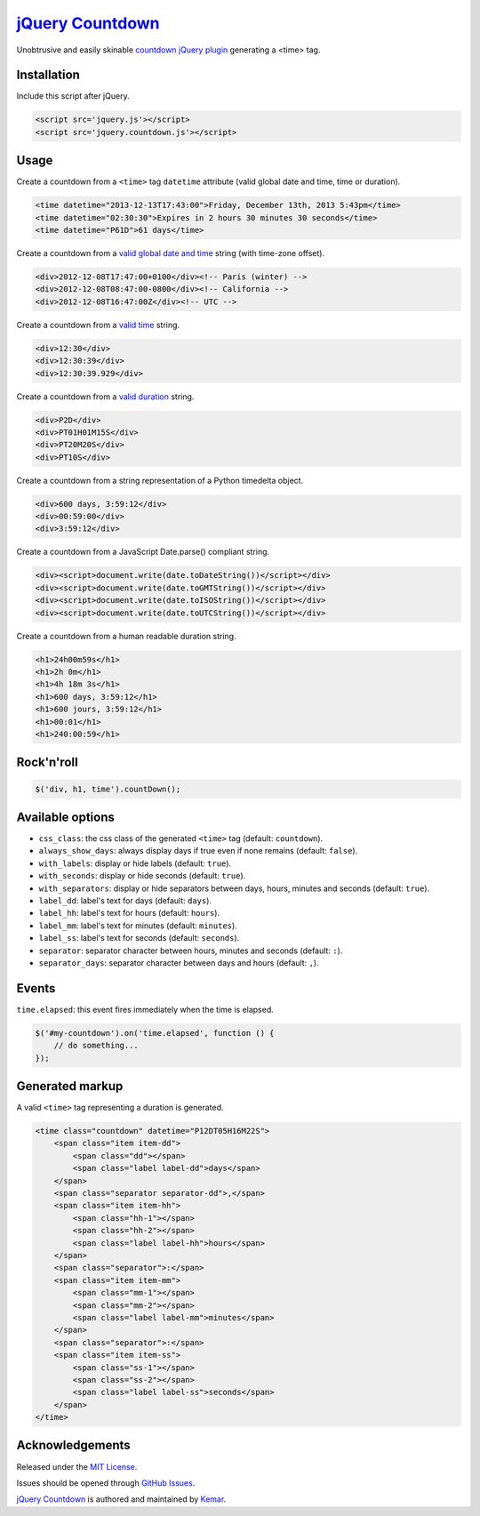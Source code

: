 `jQuery Countdown <http://github.com/kemar/jquery.countdown>`_
==============================================================

Unobtrusive and easily skinable `countdown jQuery plugin <http://kemar.github.com/jquery.countdown/>`_ generating a <time> tag.


Installation
------------

Include this script after jQuery.

.. code-block::

    <script src='jquery.js'></script>
    <script src='jquery.countdown.js'></script>


Usage
-----

Create a countdown from a ``<time>`` tag ``datetime`` attribute (valid global date and time, time or duration).

.. code-block::

    <time datetime="2013-12-13T17:43:00">Friday, December 13th, 2013 5:43pm</time>
    <time datetime="02:30:30">Expires in 2 hours 30 minutes 30 seconds</time>
    <time datetime="P61D">61 days</time>


Create a countdown from a `valid global date and time <http://www.whatwg.org/specs/web-apps/current-work/multipage/common-microsyntaxes.html#valid-global-date-and-time-string>`_ string (with time-zone offset).

.. code-block::

    <div>2012-12-08T17:47:00+0100</div><!-- Paris (winter) -->
    <div>2012-12-08T08:47:00-0800</div><!-- California -->
    <div>2012-12-08T16:47:00Z</div><!-- UTC -->


Create a countdown from a `valid time <http://www.whatwg.org/specs/web-apps/current-work/multipage/common-microsyntaxes.html#valid-time-string>`_ string.

.. code-block::

    <div>12:30</div>
    <div>12:30:39</div>
    <div>12:30:39.929</div>


Create a countdown from a `valid duration <http://www.whatwg.org/specs/web-apps/current-work/multipage/common-microsyntaxes.html#valid-duration-string>`_ string.

.. code-block::

   <div>P2D</div>
   <div>PT01H01M15S</div>
   <div>PT20M20S</div>
   <div>PT10S</div>


Create a countdown from a string representation of a Python timedelta object.

.. code-block::

    <div>600 days, 3:59:12</div>
    <div>00:59:00</div>
    <div>3:59:12</div>


Create a countdown from a JavaScript Date.parse() compliant string.

.. code-block::

    <div><script>document.write(date.toDateString())</script></div>
    <div><script>document.write(date.toGMTString())</script></div>
    <div><script>document.write(date.toISOString())</script></div>
    <div><script>document.write(date.toUTCString())</script></div>


Create a countdown from a human readable duration string.

.. code-block::

    <h1>24h00m59s</h1>
    <h1>2h 0m</h1>
    <h1>4h 18m 3s</h1>
    <h1>600 days, 3:59:12</h1>
    <h1>600 jours, 3:59:12</h1>
    <h1>00:01</h1>
    <h1>240:00:59</h1>


Rock'n'roll
-----------

.. code-block:: javascript

    $('div, h1, time').countDown();


Available options
-----------------

- ``css_class``: the css class of the generated ``<time>`` tag (default: ``countdown``).
- ``always_show_days``: always display days if true even if none remains (default: ``false``).
- ``with_labels``: display or hide labels (default: ``true``).
- ``with_seconds``: display or hide seconds (default: ``true``).
- ``with_separators``: display or hide separators between days, hours, minutes and seconds (default: ``true``).
- ``label_dd``: label's text for days (default: ``days``).
- ``label_hh``: label's text for hours (default: ``hours``).
- ``label_mm``: label's text for minutes (default: ``minutes``).
- ``label_ss``: label's text for seconds (default: ``seconds``).
- ``separator``: separator character between hours, minutes and seconds (default: ``:``).
- ``separator_days``: separator character between days and hours (default: ``,``).


Events
------

``time.elapsed``: this event fires immediately when the time is elapsed.

.. code-block:: javascript

    $('#my-countdown').on('time.elapsed', function () {
        // do something...
    });


Generated markup
----------------

A valid ``<time>`` tag representing a duration is generated.

.. code-block::

    <time class="countdown" datetime="P12DT05H16M22S">
        <span class="item item-dd">
            <span class="dd"></span>
            <span class="label label-dd">days</span>
        </span>
        <span class="separator separator-dd">,</span>
        <span class="item item-hh">
            <span class="hh-1"></span>
            <span class="hh-2"></span>
            <span class="label label-hh">hours</span>
        </span>
        <span class="separator">:</span>
        <span class="item item-mm">
            <span class="mm-1"></span>
            <span class="mm-2"></span>
            <span class="label label-mm">minutes</span>
        </span>
        <span class="separator">:</span>
        <span class="item item-ss">
            <span class="ss-1"></span>
            <span class="ss-2"></span>
            <span class="label label-ss">seconds</span>
        </span>
    </time>


Acknowledgements
----------------

Released under the `MIT License <http://www.opensource.org/licenses/mit-license.php>`_.

Issues should be opened through `GitHub Issues <http://github.com/kemar/jquery.countdown/issues/>`_.

`jQuery Countdown <http://github.com/kemar/jquery.countdown>`_ is authored and maintained by `Kemar <http://marcarea.com>`_.

